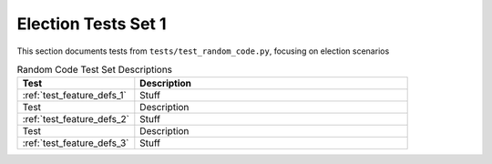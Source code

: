 
Election Tests Set 1
====================

This section documents tests from ``tests/test_random_code.py``, focusing on election scenarios

.. list-table:: Random Code Test Set Descriptions
   :widths: 30 70
   :header-rows: 1

   * - Test
     - Description
   * - :ref:`test_feature_defs_1`
     - Stuff
     

   * - Test
     - Description
   * - :ref:`test_feature_defs_2`
     - Stuff
     

   * - Test
     - Description
   * - :ref:`test_feature_defs_3`
     - Stuff
     


